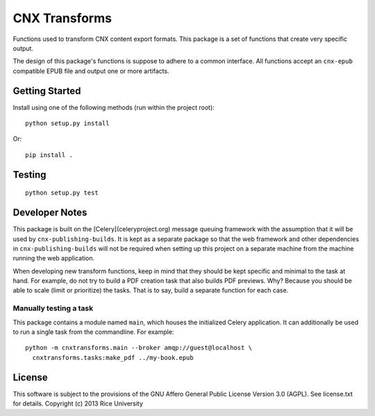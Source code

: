 CNX Transforms
==============

Functions used to transform CNX content export formats.
This package is a set of functions that create very specific output.

The design of this package's functions is suppose to adhere to
a common interface. All functions accept an ``cnx-epub`` compatible
EPUB file and output one or more artifacts.


Getting Started
---------------

Install using one of the following methods (run within the project root)::

    python setup.py install

Or::

    pip install .

Testing
-------

.. image:: https://travis-ci.org/Connexions/cnx-transforms.svg
   :target: https://travis-ci.org/Connexions/cnx-transforms

::

    python setup.py test


Developer Notes
---------------

This package is built on the [Celery](celeryproject.org) message queuing framework with
the assumption that it will be used by ``cnx-publishing-builds``. It is kept as a separate
package so that the web framework and other dependencies in ``cnx-publishing-builds``
will not be required when setting up this project on a separate machine
from the machine running the web application.

When developing new transform functions, keep in mind that they should be kept
specific and minimal to the task at hand. For example, do not try to build
a PDF creation task that also builds PDF previews. Why? Because you should
be able to scale (limit or prioritize) the tasks. That is to say, build
a separate function for each case.

Manually testing a task
~~~~~~~~~~~~~~~~~~~~~~~

This package contains a module named ``main``, which houses the initialized
Celery application. It can additionally be used to run a single task
from the commandline. For example::

    python -m cnxtransforms.main --broker amqp://guest@localhost \
      cnxtransforms.tasks:make_pdf ../my-book.epub

License
-------

This software is subject to the provisions of the GNU Affero General
Public License Version 3.0 (AGPL). See license.txt for
details. Copyright (c) 2013 Rice University
